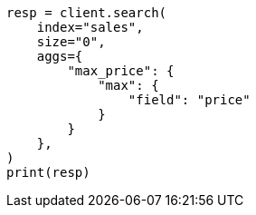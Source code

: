 // This file is autogenerated, DO NOT EDIT
// aggregations/metrics/max-aggregation.asciidoc:17

[source, python]
----
resp = client.search(
    index="sales",
    size="0",
    aggs={
        "max_price": {
            "max": {
                "field": "price"
            }
        }
    },
)
print(resp)
----
